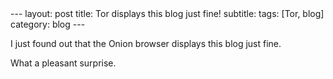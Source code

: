 #+OPTIONS: toc:nil num:nil
#+BEGIN_EXPORT html
---
layout: post
title: Tor displays this blog just fine!
subtitle: 
tags: [Tor, blog]
category: blog
---
#+END_EXPORT

I just found out that the Onion browser displays this blog just fine.

What a pleasant surprise.
